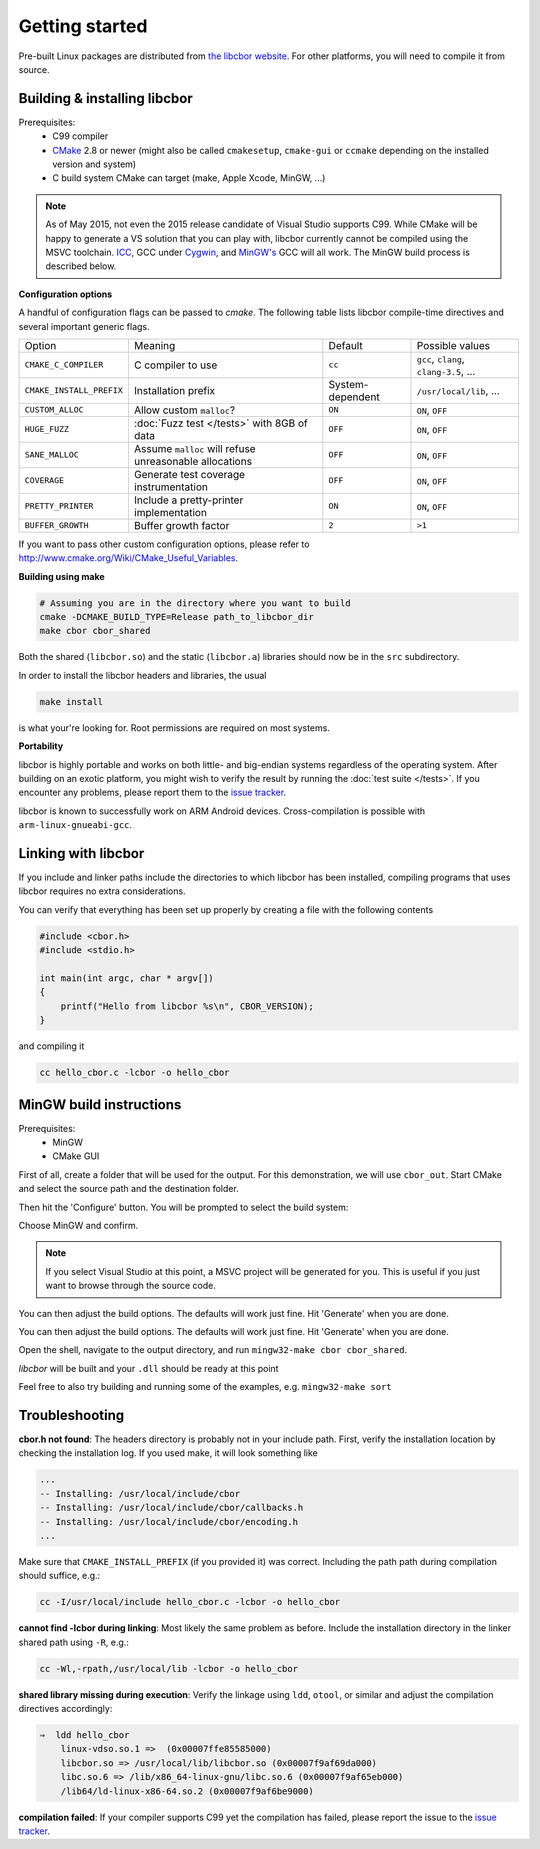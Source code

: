 Getting started
==========================

Pre-built Linux packages are distributed from `the libcbor website <http://libcbor.org/>`_. For other platforms, you will need to compile it from source.

Building & installing libcbor
------------------------------

Prerequisites:
 - C99 compiler
 - CMake_ 2.8 or newer (might also be called ``cmakesetup``, ``cmake-gui`` or ``ccmake`` depending on the installed version and system)
 - C build system CMake can target (make, Apple Xcode, MinGW, ...)
 .. _CMake: http://cmake.org/

.. note:: As of May 2015, not even the 2015 release candidate of Visual Studio supports C99. While CMake will be happy to generate a VS solution that you can play with, libcbor currently cannot be compiled using the MSVC toolchain. `ICC <https://software.intel.com/en-us/c-compilers>`_, GCC under `Cygwin <https://www.cygwin.com/>`_, and `MinGW's <http://www.mingw.org/>`_ GCC will all work. The MinGW build process is described below.


**Configuration options**

A handful of configuration flags can be passed to `cmake`. The following table lists libcbor compile-time directives and several important generic flags.

========================  =======================================================   ======================  =====================================================================================================================
Option                    Meaning                                                   Default                 Possible values
------------------------  -------------------------------------------------------   ----------------------  ---------------------------------------------------------------------------------------------------------------------
``CMAKE_C_COMPILER``      C compiler to use                                         ``cc``                   ``gcc``, ``clang``, ``clang-3.5``, ...
``CMAKE_INSTALL_PREFIX``  Installation prefix                                       System-dependent         ``/usr/local/lib``, ...
``CUSTOM_ALLOC``          Allow custom ``malloc``?                                  ``ON``                   ``ON``, ``OFF``

``HUGE_FUZZ``             :doc:`Fuzz test </tests>` with 8GB of data                ``OFF``                   ``ON``, ``OFF``
``SANE_MALLOC``           Assume ``malloc`` will refuse unreasonable allocations                   ``OFF``                   ``ON``, ``OFF``
``COVERAGE``              Generate test coverage instrumentation                    ``OFF``                   ``ON``, ``OFF``
``PRETTY_PRINTER``        Include a pretty-printer implementation                    ``ON``                   ``ON``, ``OFF``
``BUFFER_GROWTH``         Buffer growth factor                                       ``2``                     ``>1``
========================  =======================================================   ======================  =====================================================================================================================


If you want to pass other custom configuration options, please refer to `<http://www.cmake.org/Wiki/CMake_Useful_Variables>`_.

**Building using make**

.. code-block:: bash

  # Assuming you are in the directory where you want to build
  cmake -DCMAKE_BUILD_TYPE=Release path_to_libcbor_dir
  make cbor cbor_shared

Both the shared (``libcbor.so``) and the static (``libcbor.a``) libraries should now be in the ``src`` subdirectory.

In order to install the libcbor headers and libraries, the usual

.. code-block:: bash

  make install

is what your're looking for. Root permissions are required on most systems.


**Portability**

libcbor is highly portable and works on both little- and big-endian systems regardless of the operating system. After building
on an exotic platform, you might wish to verify the result by running the :doc:`test suite </tests>`. If you encounter any problems, please
report them to the `issue tracker <https://github.com/PJK/libcbor/issues>`_.

libcbor is known to successfully work on ARM Android devices. Cross-compilation is possible with ``arm-linux-gnueabi-gcc``.


Linking with libcbor
---------------------

If you include and linker paths include the directories to which libcbor has been installed, compiling programs that uses libcbor requires
no extra considerations.

You can verify that everything has been set up properly by creating a file with the following contents

.. code-block:: c

    #include <cbor.h>
    #include <stdio.h>

    int main(int argc, char * argv[])
    {
        printf("Hello from libcbor %s\n", CBOR_VERSION);
    }


and compiling it

.. code-block:: bash

    cc hello_cbor.c -lcbor -o hello_cbor


MinGW build instructions
---------------------------
Prerequisites:
 - MinGW
 - CMake GUI

First of all, create a folder that will be used for the output. For this demonstration, we will use ``cbor_out``. Start CMake and select the source path and the destination folder.

.. image:: img/win_1.png

Then hit the 'Configure' button. You will be prompted to select the build system:

.. image:: img/win_2.png

Choose MinGW and confirm.

.. note:: If you select Visual Studio at this point, a MSVC project will be generated for you. This is useful if you just want to browse through the source code.

You can then adjust the build options. The defaults will work just fine. Hit 'Generate' when you are done.

.. image:: img/win_3.png

You can then adjust the build options. The defaults will work just fine. Hit 'Generate' when you are done.

Open the shell, navigate to the output directory, and run ``mingw32-make cbor cbor_shared``.

.. image:: img/win_4.png

*libcbor* will be built and your ``.dll`` should be ready at this point

.. image:: img/win_5.png

Feel free to also try building and running some of the examples, e.g. ``mingw32-make sort``

.. image:: img/win_6.png


Troubleshooting
---------------------

**cbor.h not found**: The headers directory is probably not in your include path. First, verify the installation
location by checking the installation log. If you used make, it will look something like

.. code-block:: text

    ...
    -- Installing: /usr/local/include/cbor
    -- Installing: /usr/local/include/cbor/callbacks.h
    -- Installing: /usr/local/include/cbor/encoding.h
    ...

Make sure that ``CMAKE_INSTALL_PREFIX`` (if you provided it) was correct. Including the path path during compilation should suffice, e.g.:

.. code-block:: bash

    cc -I/usr/local/include hello_cbor.c -lcbor -o hello_cbor


**cannot find -lcbor during linking**: Most likely the same problem as before. Include the installation directory in the
linker shared path using ``-R``, e.g.:

.. code-block:: bash

    cc -Wl,-rpath,/usr/local/lib -lcbor -o hello_cbor

**shared library missing during execution**: Verify the linkage using ``ldd``, ``otool``, or similar and adjust the compilation directives accordingly:

.. code-block:: text

    ⇒  ldd hello_cbor
        linux-vdso.so.1 =>  (0x00007ffe85585000)
        libcbor.so => /usr/local/lib/libcbor.so (0x00007f9af69da000)
        libc.so.6 => /lib/x86_64-linux-gnu/libc.so.6 (0x00007f9af65eb000)
        /lib64/ld-linux-x86-64.so.2 (0x00007f9af6be9000)

**compilation failed**: If your compiler supports C99 yet the compilation has failed, please report the issue to the `issue tracker <https://github.com/PJK/libcbor/issues>`_.

